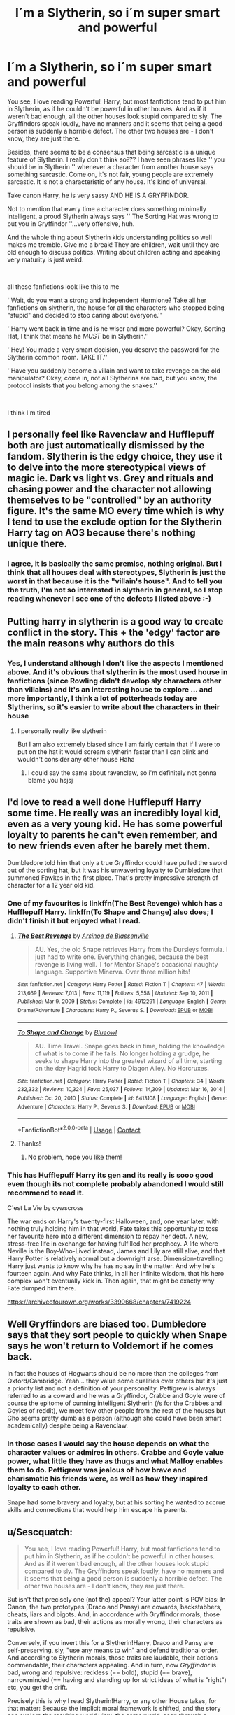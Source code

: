 #+TITLE: I´m a Slytherin, so i´m super smart and powerful

* I´m a Slytherin, so i´m super smart and powerful
:PROPERTIES:
:Author: VanillaBig2638
:Score: 68
:DateUnix: 1621649241.0
:DateShort: 2021-May-22
:FlairText: Discussion
:END:
You see, I love reading Powerful! Harry, but most fanfictions tend to put him in Slytherin, as if he couldn't be powerful in other houses. And as if it weren't bad enough, all the other houses look stupid compared to sly. The Gryffindors speak loudly, have no manners and it seems that being a good person is suddenly a horrible defect. The other two houses are - I don't know, they are just there.

Besides, there seems to be a consensus that being sarcastic is a unique feature of Slytherin. I really don't think so??? I have seen phrases like '' you should be in Slytherin '' whenever a character from another house says something sarcastic. Come on, it's not fair, young people are extremely sarcastic. It is not a characteristic of any house. It's kind of universal.

Take canon Harry, he is very sassy AND HE IS A GRYFFINDOR.

Not to mention that every time a character does something minimally intelligent, a proud Slytherin always says '' The Sorting Hat was wrong to put you in Gryffindor ''...very offensive, huh.

And the whole thing about Slytherin kids understanding politics so well makes me tremble. Give me a break! They are children, wait until they are old enough to discuss politics. Writing about children acting and speaking very maturity is just weird.

​

all these fanfictions look like this to me

''Wait, do you want a strong and independent Hermione? Take all her fanfictions on slytherin, the house for all the characters who stopped being "stupid" and decided to stop caring about everyone.''

''Harry went back in time and is he wiser and more powerful? Okay, Sorting Hat, I think that means he /MUST/ be in Slytherin.''

''Hey! You made a very smart decision, you deserve the password for the Slytherin common room. TAKE IT.''

''Have you suddenly become a villain and want to take revenge on the old manipulator? Okay, come in, not all Slytherins are bad, but you know, the protocol insists that you belong among the snakes.''

​

I think I'm tired


** I personally feel like Ravenclaw and Hufflepuff both are just automatically dismissed by the fandom. Slytherin is the edgy choice, they use it to delve into the more stereotypical views of magic ie. Dark vs light vs. Grey and rituals and chasing power and the character not allowing themselves to be "controlled" by an authority figure. It's the same MO every time which is why I tend to use the exclude option for the Slytherin Harry tag on AO3 because there's nothing unique there.
:PROPERTIES:
:Author: HeyJenny8675309
:Score: 11
:DateUnix: 1621698410.0
:DateShort: 2021-May-22
:END:

*** I agree, it is basically the same premise, nothing original. But I think that all houses deal with stereotypes, Slytherin is just the worst in that because it is the "villain's house". And to tell you the truth, I'm not so interested in slytherin in general, so I stop reading whenever I see one of the defects I listed above :-)
:PROPERTIES:
:Author: VanillaBig2638
:Score: 4
:DateUnix: 1621700276.0
:DateShort: 2021-May-22
:END:


** Putting harry in slytherin is a good way to create conflict in the story. This + the 'edgy' factor are the main reasons why authors do this
:PROPERTIES:
:Author: bloodelemental
:Score: 22
:DateUnix: 1621650248.0
:DateShort: 2021-May-22
:END:

*** Yes, I understand although I don't like the aspects I mentioned above. And it's obvious that slytherin is the most used house in fanfictions (since Rowling didn't develop sly characters other than villains) and it's an interesting house to explore ... and more importantly, I think a lot of potterheads today are Slytherins, so it's easier to write about the characters in their house
:PROPERTIES:
:Author: VanillaBig2638
:Score: 12
:DateUnix: 1621650790.0
:DateShort: 2021-May-22
:END:

**** I personally really like slytherin

But I am also extremely biased since I am fairly certain that if I were to put on the hat it would scream slytherin faster than I can blink and wouldn't consider any other house Haha
:PROPERTIES:
:Author: bloodelemental
:Score: 11
:DateUnix: 1621650967.0
:DateShort: 2021-May-22
:END:

***** I could say the same about ravenclaw, so i'm definitely not gonna blame you hsjsj
:PROPERTIES:
:Author: VanillaBig2638
:Score: 7
:DateUnix: 1621651425.0
:DateShort: 2021-May-22
:END:


** I'd love to read a well done Hufflepuff Harry some time. He really was an incredibly loyal kid, even as a very young kid. He has some powerful loyalty to parents he can't even remember, and to new friends even after he barely met them.

Dumbledore told him that only a true Gryffindor could have pulled the sword out of the sorting hat, but it was his unwavering loyalty to Dumbledore that summoned Fawkes in the first place. That's pretty impressive strength of character for a 12 year old kid.
:PROPERTIES:
:Author: flippysquid
:Score: 13
:DateUnix: 1621657523.0
:DateShort: 2021-May-22
:END:

*** One of my favourites is linkffn(The Best Revenge) which has a Hufflepuff Harry. linkffn(To Shape and Change) also does; I didn't finish it but enjoyed what I read.
:PROPERTIES:
:Author: sailingg
:Score: 4
:DateUnix: 1621661410.0
:DateShort: 2021-May-22
:END:

**** [[https://www.fanfiction.net/s/4912291/1/][*/The Best Revenge/*]] by [[https://www.fanfiction.net/u/352534/Arsinoe-de-Blassenville][/Arsinoe de Blassenville/]]

#+begin_quote
  AU. Yes, the old Snape retrieves Harry from the Dursleys formula. I just had to write one. Everything changes, because the best revenge is living well. T for Mentor Snape's occasional naughty language. Supportive Minerva. Over three million hits!
#+end_quote

^{/Site/:} ^{fanfiction.net} ^{*|*} ^{/Category/:} ^{Harry} ^{Potter} ^{*|*} ^{/Rated/:} ^{Fiction} ^{T} ^{*|*} ^{/Chapters/:} ^{47} ^{*|*} ^{/Words/:} ^{213,669} ^{*|*} ^{/Reviews/:} ^{7,013} ^{*|*} ^{/Favs/:} ^{11,119} ^{*|*} ^{/Follows/:} ^{5,558} ^{*|*} ^{/Updated/:} ^{Sep} ^{10,} ^{2011} ^{*|*} ^{/Published/:} ^{Mar} ^{9,} ^{2009} ^{*|*} ^{/Status/:} ^{Complete} ^{*|*} ^{/id/:} ^{4912291} ^{*|*} ^{/Language/:} ^{English} ^{*|*} ^{/Genre/:} ^{Drama/Adventure} ^{*|*} ^{/Characters/:} ^{Harry} ^{P.,} ^{Severus} ^{S.} ^{*|*} ^{/Download/:} ^{[[http://www.ff2ebook.com/old/ffn-bot/index.php?id=4912291&source=ff&filetype=epub][EPUB]]} ^{or} ^{[[http://www.ff2ebook.com/old/ffn-bot/index.php?id=4912291&source=ff&filetype=mobi][MOBI]]}

--------------

[[https://www.fanfiction.net/s/6413108/1/][*/To Shape and Change/*]] by [[https://www.fanfiction.net/u/1201799/Blueowl][/Blueowl/]]

#+begin_quote
  AU. Time Travel. Snape goes back in time, holding the knowledge of what is to come if he fails. No longer holding a grudge, he seeks to shape Harry into the greatest wizard of all time, starting on the day Hagrid took Harry to Diagon Alley. No Horcruxes.
#+end_quote

^{/Site/:} ^{fanfiction.net} ^{*|*} ^{/Category/:} ^{Harry} ^{Potter} ^{*|*} ^{/Rated/:} ^{Fiction} ^{T} ^{*|*} ^{/Chapters/:} ^{34} ^{*|*} ^{/Words/:} ^{232,332} ^{*|*} ^{/Reviews/:} ^{10,324} ^{*|*} ^{/Favs/:} ^{25,037} ^{*|*} ^{/Follows/:} ^{14,309} ^{*|*} ^{/Updated/:} ^{Mar} ^{16,} ^{2014} ^{*|*} ^{/Published/:} ^{Oct} ^{20,} ^{2010} ^{*|*} ^{/Status/:} ^{Complete} ^{*|*} ^{/id/:} ^{6413108} ^{*|*} ^{/Language/:} ^{English} ^{*|*} ^{/Genre/:} ^{Adventure} ^{*|*} ^{/Characters/:} ^{Harry} ^{P.,} ^{Severus} ^{S.} ^{*|*} ^{/Download/:} ^{[[http://www.ff2ebook.com/old/ffn-bot/index.php?id=6413108&source=ff&filetype=epub][EPUB]]} ^{or} ^{[[http://www.ff2ebook.com/old/ffn-bot/index.php?id=6413108&source=ff&filetype=mobi][MOBI]]}

--------------

*FanfictionBot*^{2.0.0-beta} | [[https://github.com/FanfictionBot/reddit-ffn-bot/wiki/Usage][Usage]] | [[https://www.reddit.com/message/compose?to=tusing][Contact]]
:PROPERTIES:
:Author: FanfictionBot
:Score: 1
:DateUnix: 1621661443.0
:DateShort: 2021-May-22
:END:


**** Thanks!
:PROPERTIES:
:Author: flippysquid
:Score: 0
:DateUnix: 1621663475.0
:DateShort: 2021-May-22
:END:

***** No problem, hope you like them!
:PROPERTIES:
:Author: sailingg
:Score: 1
:DateUnix: 1621698289.0
:DateShort: 2021-May-22
:END:


*** This has Hufflepuff Harry its gen and its really is sooo good even though its not complete probably abandoned I would still recommend to read it.

C'est La Vie by cywscross

The war ends on Harry's twenty-first Halloween, and, one year later, with nothing truly holding him in that world, Fate takes this opportunity to toss her favourite hero into a different dimension to repay her debt. A new, stress-free life in exchange for having fulfilled her prophecy. A life where Neville is the Boy-Who-Lived instead, James and Lily are still alive, and that Harry Potter is relatively normal but a downright arse. Dimension-travelling Harry just wants to know why he has no say in the matter. And why he's fourteen again. And why Fate thinks, in all her infinite wisdom, that his hero complex won't eventually kick in. Then again, that might be exactly why Fate dumped him there.

[[https://archiveofourown.org/works/3390668/chapters/7419224]]
:PROPERTIES:
:Author: crystaltae
:Score: 3
:DateUnix: 1621667012.0
:DateShort: 2021-May-22
:END:


** Well Gryffindors are biased too. Dumbledore says that they sort people to quickly when Snape says he won't return to Voldemort if he comes back.

In fact the houses of Hogwarts should be no more than the colleges from Oxford/Cambridge. Yeah... they value some qualities over others but it's just a priority list and not a definition of your personality. Pettigrew is always referred to as a coward and he was a Gryffindor, Crabbe and Goyle were of course the epitome of cunning intelligent Slytherin (/s for the Crabbes and Goyles of reddit), we meet few other people from the rest of the houses but Cho seems pretty dumb as a person (although she could have been smart academically) despite being a Ravenclaw.
:PROPERTIES:
:Author: I_love_DPs
:Score: 3
:DateUnix: 1621655952.0
:DateShort: 2021-May-22
:END:

*** In those cases I would say the house depends on what the character values or admires in others. Crabbe and Goyle value power, what little they have as thugs and what Malfoy enables them to do. Pettigrew was jealous of how brave and charismatic his friends were, as well as how they inspired loyalty to each other.

Snape had some bravery and loyalty, but at his sorting he wanted to accrue skills and connections that would help him escape his parents.
:PROPERTIES:
:Author: CorsoTheWolf
:Score: 3
:DateUnix: 1621723255.0
:DateShort: 2021-May-23
:END:


** u/Sescquatch:
#+begin_quote
  You see, I love reading Powerful! Harry, but most fanfictions tend to put him in Slytherin, as if he couldn't be powerful in other houses. And as if it weren't bad enough, all the other houses look stupid compared to sly. The Gryffindors speak loudly, have no manners and it seems that being a good person is suddenly a horrible defect. The other two houses are - I don't know, they are just there.
#+end_quote

But isn't that precisely one (not the) appeal? Your latter point is POV bias: In Canon, the two prototypes (Draco and Pansy) are cowards, backstabbers, cheats, liars and bigots. And, in accordance with Gryffindor morals, those traits are shown as bad, their actions as morally wrong, their characters as repulsive.

Conversely, if you invert this for a Slytherin!Harry, Draco and Pansy are self-preserving, sly, "use any means to win" and defend traditional order. And according to Slytherin morals, those traits are laudable, their actions commendable, their characters appealing. And in turn, now /Gryffindor/ is bad, wrong and repulsive: reckless (== bold), stupid (== brave), narrowminded (== having and standing up for strict ideas of what is "right") etc, you get the drift.

Precisely this is why I read Slytherin!Harry, or any other House takes, for that matter: Because the implicit moral framework is shifted, and the story can explore the resulting world view; the same world, seen through a radically different lens.

As for the former ... "power" is vast term. In the broadest sense, any House will produce powerful alumni. I guess the difference in Slytherin is that there, an inherent will to /use/ that power is assumed, because that is "ambition". And so, the more you want power in order to use it, the more of a Slytherin you are -- and in want of other traits being stronger than this one, I guess people in those cases just naturally end up in Slytherin.

As for the rest, YMMV. Hit and miss, but I'm not begrudging you your rant. Been there, done that. :)
:PROPERTIES:
:Author: Sescquatch
:Score: 14
:DateUnix: 1621651272.0
:DateShort: 2021-May-22
:END:

*** I see, thanks for your point of view! I think I just overreacted because I had just read a fanfiction with all the things I mentioned ... well, but what you said also makes sense
:PROPERTIES:
:Author: VanillaBig2638
:Score: 1
:DateUnix: 1621651712.0
:DateShort: 2021-May-22
:END:

**** Well, variation isn't bad, anyway. Perhaps you'll find some different Slytherin takes here:

[[https://old.reddit.com/r/HPfanfiction/comments/mw3rlk/slytherinharry_fics_where_both_harry_and/]]

And yes, that FF sounds awful.

*Edit:* You're welcome!
:PROPERTIES:
:Author: Sescquatch
:Score: 2
:DateUnix: 1621652767.0
:DateShort: 2021-May-22
:END:

***** Thank you, i will have a good reading with this!
:PROPERTIES:
:Author: VanillaBig2638
:Score: 1
:DateUnix: 1621653047.0
:DateShort: 2021-May-22
:END:


** [deleted]
:PROPERTIES:
:Score: 2
:DateUnix: 1621703447.0
:DateShort: 2021-May-22
:END:

*** [[https://www.fanfiction.net/s/7552826/1/][*/An Unfound Door/*]] by [[https://www.fanfiction.net/u/557425/joe6991][/joe6991/]]

#+begin_quote
  War is coming to Hogwarts, and Harry Potter, fifth-year Ravenclaw, is beset on all sides by enemies unknown, unseen, and unfound...
#+end_quote

^{/Site/:} ^{fanfiction.net} ^{*|*} ^{/Category/:} ^{Harry} ^{Potter} ^{*|*} ^{/Rated/:} ^{Fiction} ^{M} ^{*|*} ^{/Chapters/:} ^{11} ^{*|*} ^{/Words/:} ^{66,451} ^{*|*} ^{/Reviews/:} ^{611} ^{*|*} ^{/Favs/:} ^{1,818} ^{*|*} ^{/Follows/:} ^{2,278} ^{*|*} ^{/Updated/:} ^{Oct} ^{26,} ^{2018} ^{*|*} ^{/Published/:} ^{Nov} ^{15,} ^{2011} ^{*|*} ^{/id/:} ^{7552826} ^{*|*} ^{/Language/:} ^{English} ^{*|*} ^{/Genre/:} ^{Adventure/Mystery} ^{*|*} ^{/Characters/:} ^{Harry} ^{P.} ^{*|*} ^{/Download/:} ^{[[http://www.ff2ebook.com/old/ffn-bot/index.php?id=7552826&source=ff&filetype=epub][EPUB]]} ^{or} ^{[[http://www.ff2ebook.com/old/ffn-bot/index.php?id=7552826&source=ff&filetype=mobi][MOBI]]}

--------------

*FanfictionBot*^{2.0.0-beta} | [[https://github.com/FanfictionBot/reddit-ffn-bot/wiki/Usage][Usage]] | [[https://www.reddit.com/message/compose?to=tusing][Contact]]
:PROPERTIES:
:Author: FanfictionBot
:Score: 2
:DateUnix: 1621703473.0
:DateShort: 2021-May-22
:END:


*** Or the mind arts
:PROPERTIES:
:Author: spellsongrisen
:Score: 1
:DateUnix: 1622215556.0
:DateShort: 2021-May-28
:END:


** Honestly, oh hate the house system. These traits are not mutually exclusive. You can be cunning and brave. You can be loyal and ambitious.
:PROPERTIES:
:Author: MartianGod21
:Score: 1
:DateUnix: 1621685312.0
:DateShort: 2021-May-22
:END:

*** True, to a degree (I'd argue it's kinda impossible to be cautious and reckless, or self-preserving and brave), however, rarely will you be both to equal degrees. Those rare cases would be Hatstalls. Every other case simply gets sorted to the better fit.

And since the specific values then are fostered within the House you grow up in, you train one, and neglect the other.
:PROPERTIES:
:Author: Sescquatch
:Score: 0
:DateUnix: 1621692994.0
:DateShort: 2021-May-22
:END:
